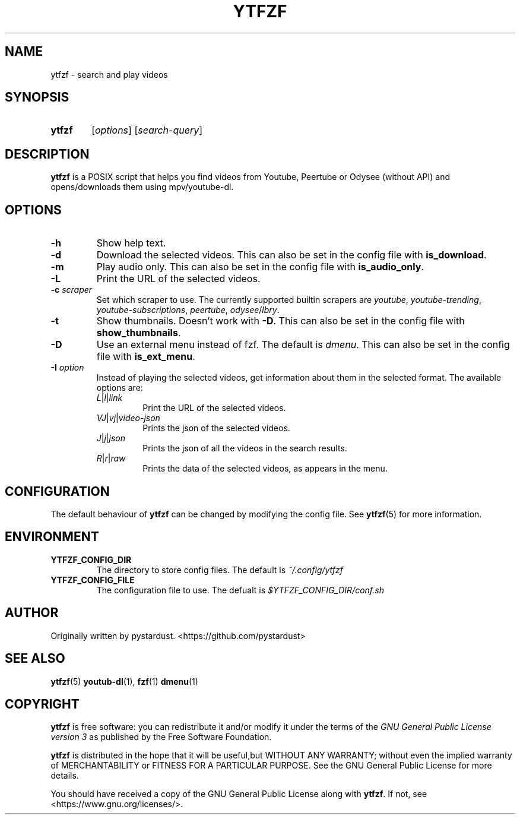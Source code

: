 .TH YTFZF 1 "2021 September" "ytfzf 2.0"

.SH NAME
ytfzf \- search and play videos

.SH SYNOPSIS
.SY ytfzf
.RI [ options ]
.RI [ search\-query ]

.SH DESCRIPTION
.B ytfzf
is a POSIX script that helps you find videos
from Youtube, Peertube or Odysee
(without API)
and opens/downloads them using mpv/youtube\-dl.

.SH OPTIONS
.TP
.B \-h
Show help text.
.TP
.B \-d
Download the selected videos.
This can also be set in the config file with
.BR is_download .
.TP
.BR \-m
Play audio only.
This can also be set in the config file with
.BR is_audio_only .
.TP
.B \-L
Print the URL of the selected videos.
.TP
.BI \-c " scraper"
Set which scraper to use.
The currently supported builtin scrapers are
.IR youtube ,
.IR youtube-trending ,
.IR youtube-subscriptions ,
.IR peertube ,
.IR odysee / lbry .
.TP
.B \-t
Show thumbnails.
Doesn't work with
.BR \-D .
This can also be set in the config file with
.BR show_thumbnails .
.TP
.B \-D
Use an external menu instead of fzf.
The default is \fIdmenu\fR.
This can also be set in the config file with
.BR is_ext_menu .
.TP
.BI \-I " option"
Instead of playing the selected videos,
get information about them in the selected format.
The available options are:
.RS
.TP
.IR L | l | link
Print the URL of the selected videos.
.TP
.IR VJ | vj | video-json
Prints the json of the selected videos.
.TP
.IR J | j | json
Prints the json of all the videos in the search results.
.TP
.IR R | r | raw
Prints the data of the selected videos, as appears in the menu.
.RE

.SH CONFIGURATION
The default behaviour of \fBytfzf\fR can be changed by modifying the config file.
See \fBytfzf\fR(5) for more information.

.SH ENVIRONMENT
.TP
.B YTFZF_CONFIG_DIR
The directory to store config files.
The default is
.I ~/.config/ytfzf
.TP
.B YTFZF_CONFIG_FILE
The configuration file to use.
The defualt is
.I $YTFZF_CONFIG_DIR/conf.sh

.SH AUTHOR
Originally written by pystardust. <https://github.com/pystardust>

.SH SEE ALSO
.BR ytfzf (5)
.BR youtub\-dl (1),
.BR fzf (1)
.BR dmenu (1)

.SH COPYRIGHT
.PP
\fBytfzf\fR is free software:
you can redistribute it and/or modify it under the terms of the
\fIGNU General Public License version 3\fR as published by the Free Software Foundation.
.PP
\fBytfzf\fR is distributed in the hope that it will be useful,but WITHOUT ANY WARRANTY;
without even the implied warranty of MERCHANTABILITY or FITNESS FOR A PARTICULAR PURPOSE.
See the GNU General Public License for more details.
.PP
You should have received a copy of the GNU General Public License along with \fBytfzf\fR.
If not, see <https://www.gnu.org/licenses/>.
